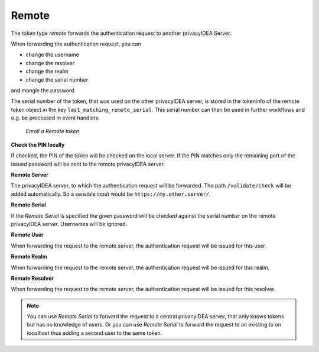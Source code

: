 .. _remote:

Remote
------

.. index:: Remote token

The token type *remote* forwards the authentication request to another
privacyIDEA Server.

When forwarding the authentication request, you can

* change the username
* change the resolver
* change the realm
* change the serial number

and mangle the password.

The serial number of the token, that was used on the other privacyIDEA server, is stored in the tokeninfo
of the remote token object in the key ``last_matching_remote_serial``. This serial number can then be used in
further workflows and e.g. be processed in event handlers.

.. figure:: images/enroll_remote.png
   :width: 500

   *Enroll a Remote token*

**Check the PIN locally**

If checked, the PIN of the token will be checked on the local server. If the
PIN matches only the remaining part of the issued password will be sent to
the remote privacyIDEA server.

**Remote Server**

The privacyIDEA server, to which the authentication request will be forwarded.
The path ``/validate/check`` will be added automatically. So a sensible input
would be ``https://my.other.server/``.

**Remote Serial**

If the *Remote Serial* is specified the given password will be checked
against the serial number on the remote privacyIDEA server. Usernames will be
ignored.

**Remote User**

When forwarding the request to the remote server, the authentication request
will be issued for this user.

**Remote Realm**

When forwarding the request to the remote server, the authentication request
will be issued for this realm.

**Remote Resolver**

When forwarding the request to the remote server, the authentication request
will be issued for this resolver.

.. note:: You can use *Remote Serial* to forward the request to a central
   privacyIDEA server, that only knows tokens but has no knowledge of users.
   Or you can use *Remote Serial* to forward the request to an existing to on
   *localhost* thus adding a second user to the same token.

